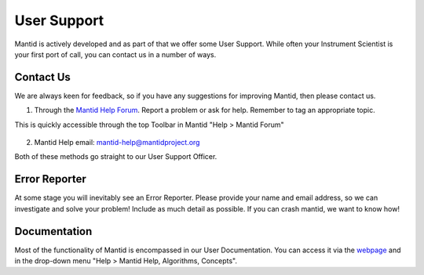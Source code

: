 .. _03_user_support:

============
User Support
============

Mantid is actively developed and as part of that we offer some User Support. While often your Instrument Scientist is your first port of call, you can contact us in a number of ways. 


Contact Us
----------

We are always keen for feedback, so if you have any suggestions for improving Mantid, then please contact us. 

1. Through the `Mantid Help Forum <https://forum.mantidproject.org/>`_. Report a problem or ask for help. Remember to tag an appropriate topic. 

This is quickly accessible through the top Toolbar in Mantid "Help > Mantid Forum"

.. figure:: /images/MantidHelpForum.png
   :alt: Mantid Help Forum

2. Mantid Help email: mantid-help@mantidproject.org 

Both of these methods go straight to our User Support Officer.


Error Reporter
--------------

At some stage you will inevitably see an Error Reporter. Please provide your name and email address, so we can investigate and solve your problem! Include as much detail as possible. If you can crash mantid, we want to know how!

.. figure:: /images/ErrorReporterTutorial.PNG
   :alt: Error Reporter


Documentation
-------------

Most of the functionality of Mantid is encompassed in our User Documentation. You can access it via the `webpage <https://www.mantidproject.org/Main_Page>`_ and in the drop-down menu "Help > Mantid Help, Algorithms, Concepts".
